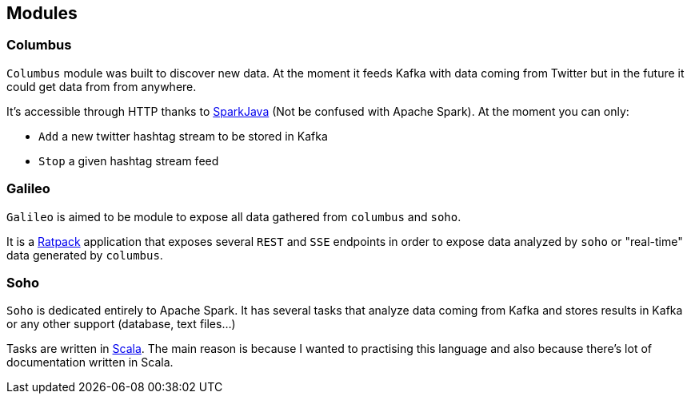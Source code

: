 == Modules

=== Columbus

`Columbus` module was built to discover new data. At the moment it feeds
Kafka with data coming from Twitter but in the future it could get
data from from anywhere.

It's accessible through HTTP thanks to http://sparkjava.com[SparkJava]
(Not be confused with Apache Spark). At the moment you can only:

- `Add` a new twitter hashtag stream to be stored in Kafka
- `Stop` a given hashtag stream feed

=== Galileo

`Galileo` is aimed to be module to expose all data gathered from
`columbus` and `soho`.

It is a http://ratpack.io[Ratpack] application that exposes several
`REST` and `SSE` endpoints in order to expose data analyzed by `soho`
or "real-time" data generated by `columbus`.

=== Soho

`Soho` is dedicated entirely to Apache Spark. It has several tasks that
analyze data coming from Kafka and stores results in Kafka or any
other support (database, text files...)

Tasks are written in http://scala-lang.org[Scala]. The main reason is
because I wanted to practising this language and also because there's
lot of documentation written in Scala.

[ditaa]
....




....
